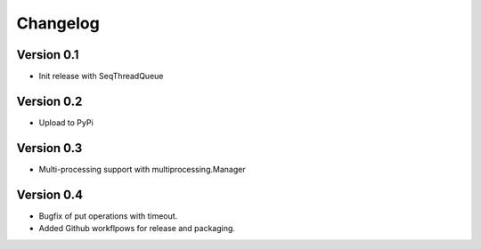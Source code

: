 =========
Changelog
=========

Version 0.1
===========

- Init release with SeqThreadQueue

Version 0.2
===========

- Upload to PyPi

Version 0.3
===========

- Multi-processing support with multiprocessing.Manager

Version 0.4
===========

- Bugfix of put operations with timeout.
- Added Github workflpows for release and packaging.
